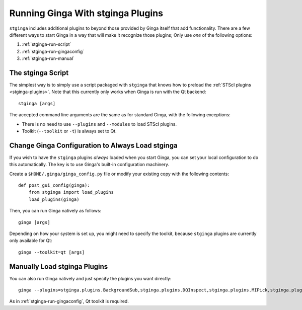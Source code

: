 .. _stginga-run:

Running Ginga With stginga Plugins
==================================

``stginga`` includes additional plugins to beyond those provided by Ginga
itself that add functionality.  There are a few different ways to start
Ginga in a way that will make it recognize those plugins; Only use *one* of the
following options:

#. :ref:`stginga-run-script`
#. :ref:`stginga-run-gingaconfig`
#. :ref:`stginga-run-manual`


.. _stginga-run-script:

The stginga Script
------------------

The simplest way is to simply use a script packaged with ``stginga`` that knows
how to preload the :ref:`STScI plugins <stginga-plugins>`. Note that this
currently only works when Ginga is run with the Qt backend::

    stginga [args]

The accepted command line arguments are the same as for standard Ginga,
with the following exceptions:

* There is no need to use ``--plugins`` and ``--modules`` to load STScI plugins.
* Toolkit (``--toolkit`` or ``-t``) is always set to Qt.


.. _stginga-run-gingaconfig:

Change Ginga Configuration to Always Load stginga
-------------------------------------------------

If you wish to have the ``stginga`` plugins *always* loaded when you
start Ginga, you can set your local configuration to do this automatically.
The key is to use Ginga's built-in configuration machinery.

Create a ``$HOME/.ginga/ginga_config.py`` file or modify your existing copy
with the following contents::

    def post_gui_config(ginga):
        from stginga import load_plugins
        load_plugins(ginga)

Then, you can run Ginga natively as follows::

    ginga [args]

Depending on how your system is set up, you might need to specify the toolkit,
because ``stginga`` plugins are currently only available for Qt::

    ginga --toolkit=qt [args]


.. _stginga-run-manual:

Manually Load stginga Plugins
-----------------------------

You can also run Ginga natively and just specify the plugins you want directly::

    ginga --plugins=stginga.plugins.BackgroundSub,stginga.plugins.DQInspect,stginga.plugins.MIPick,stginga.plugins.MultiImage [args]

As in :ref:`stginga-run-gingaconfig`, Qt toolkit is required.

